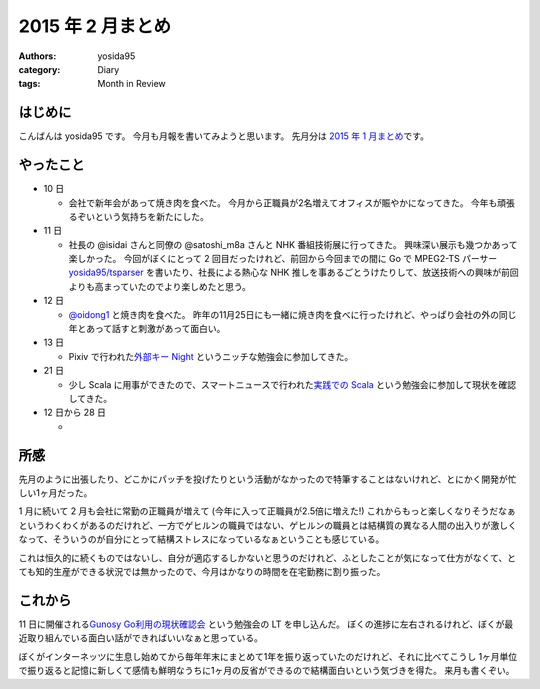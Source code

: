 2015 年 2 月まとめ
==================

:authors: yosida95
:category: Diary
:tags: Month in Review

はじめに
--------

こんばんは yosida95 です。
今月も月報を書いてみようと思います。
先月分は `2015 年 1 月まとめ <{filename}/2015/02/02/122434.rst>`_\ です。


やったこと
----------

-  10 日

   -  会社で新年会があって焼き肉を食べた。
      今月から正職員が2名増えてオフィスが賑やかになってきた。
      今年も頑張るぞいという気持ちを新たにした。

-  11 日

   -  社長の @isidai さんと同僚の @satoshi\_m8a さんと NHK 番組技術展に行ってきた。
      興味深い展示も幾つかあって楽しかった。
      今回がぼくにとって 2 回目だったけれど、前回から今回までの間に Go で MPEG2-TS パーサー `yosida95/tsparser <https://github.com/yosida95/tsparser>`__ を書いたり、社長による熱心な NHK 推しを事あるごとうけたりして、放送技術への興味が前回よりも高まっていたのでより楽しめたと思う。

-  12 日

   -  `@oidong1 <http://twitter.com/oidong1>`__ と焼き肉を食べた。
      昨年の11月25日にも一緒に焼き肉を食べに行ったけれど、やっぱり会社の外の同じ年とあって話すと刺激があって面白い。

-  13 日

   -  Pixiv で行われた\ `外部キー Night <http://connpass.com/event/11463/>`__ というニッチな勉強会に参加してきた。

-  21 日

   -  少し Scala に用事ができたので、スマートニュースで行われた\ `実践での Scala <http://nulab-inc.com/ja/blog/nulab/jissenscala/>`__ という勉強会に参加して現状を確認してきた。

-  12 日から 28 日

   - |GitHub Contributions|

所感
----

先月のように出張したり、どこかにパッチを投げたりという活動がなかったので特筆することはないけれど、とにかく開発が忙しい1ヶ月だった。

.. raw:: html

    <blockquote class="twitter-tweet" lang="en"><p lang="ja" dir="ltr">ぼくがその気になれば 2 月はいつまでも続くさ</p>&mdash; Kohei YOSHIDA (@yosida95) <a href="https://twitter.com/yosida95/status/572320715594063872">March 2, 2015</a></blockquote>

    <blockquote class="twitter-tweet" lang="en"><p lang="ja" dir="ltr">最近の気付きとして、 24 時間はどう頑張っても 24 時間だし、ぼくは 1 人しかいない</p>&mdash; Kohei YOSHIDA (@yosida95) <a href="https://twitter.com/yosida95/status/571953664664838144">March 1, 2015</a></blockquote>

1 月に続いて 2 月も会社に常勤の正職員が増えて (今年に入って正職員が2.5倍に増えた!) これからもっと楽しくなりそうだなぁというわくわくがあるのだけれど、一方でゲヒルンの職員ではない、ゲヒルンの職員とは結構質の異なる人間の出入りが激しくなって、そういうのが自分にとって結構ストレスになっているなぁということも感じている。

これは恒久的に続くものではないし、自分が適応するしかないと思うのだけれど、ふとしたことが気になって仕方がなくて、とても知的生産ができる状況では無かったので、今月はかなりの時間を在宅勤務に割り振った。

.. raw:: html

    <blockquote class="twitter-tweet" lang="en"><p lang="ja" dir="ltr">このクソ忙しくて少しでも多く時間が欲しい状態において、集中して仕事をするためにオフィスに出てきたばかりに却って集中力を削られるのは我慢ならないのでしばらくレアキャラになろう</p>&mdash; Kohei YOSHIDA (@yosida95) <a href="https://twitter.com/yosida95/status/570905917186650112">February 26, 2015</a></blockquote>

これから
--------

11 日に開催される\ `Gunosy Go利用の現状確認会 <http://gunosygo.connpass.com/event/12343/>`_ という勉強会の LT を申し込んだ。
ぼくの進捗に左右されるけれど、ぼくが最近取り組んでいる面白い話ができればいいなぁと思っている。

ぼくがインターネッツに生息し始めてから毎年年末にまとめて1年を振り返っていたのだけれど、それに比べてこうし 1ヶ月単位で振り返ると記憶に新しくて感情も鮮明なうちに1ヶ月の反省ができるので結構面白いという気づきを得た。
来月も書くぞい。

.. |GitHub Contributions| image:: https://yosida95.com/photos/rXP9Q.raw.png
   :width: 100%

